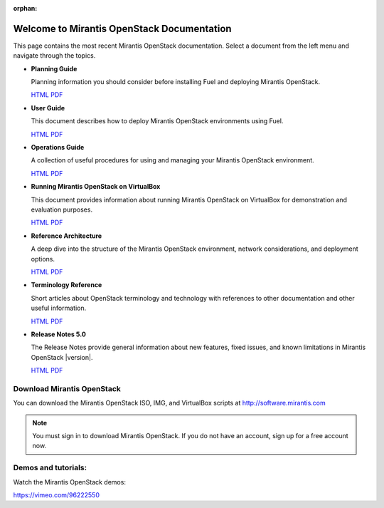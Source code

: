 :orphan:

.. index:: Home page

.. _Homepage:

===========================================
Welcome to Mirantis OpenStack Documentation
===========================================

This page contains the most recent Mirantis OpenStack documentation.
Select a document from the left menu and navigate through the topics.

* **Planning Guide**

  Planning information you should consider before
  installing Fuel and deploying Mirantis OpenStack.

  `HTML <./planning-guide.html>`__
  `PDF  <pdf/Mirantis-OpenStack-5.0-PlanningGuide.pdf>`__

* **User Guide**

  This document describes how to deploy Mirantis OpenStack environments
  using Fuel.

  `HTML <./user-guide.html>`__
  `PDF  <pdf/Mirantis-OpenStack-5.0-UserGuide.pdf>`__

* **Operations Guide**

  A collection of useful procedures for using and managing
  your Mirantis OpenStack environment.

  `HTML <./operations.html>`__
  `PDF  <pdf/Mirantis-OpenStack-5.0-OperationsGuide.pdf>`__

* **Running Mirantis OpenStack on VirtualBox**

  This document provides information about running Mirantis OpenStack on VirtualBox
  for demonstration and evaluation purposes.

  `HTML <./virtualbox.html>`__
  `PDF  <pdf/Mirantis-OpenStack-5.0-Running-Mirantis-OpenStack-on-VirtualBox.pdf>`__

* **Reference Architecture**

  A deep dive into the structure of the Mirantis OpenStack environment,
  network considerations, and deployment options.

  `HTML <./reference-architecture.html>`__
  `PDF  <pdf/Mirantis-OpenStack-5.0-ReferenceArchitecture.pdf>`__

* **Terminology Reference**

  Short articles about OpenStack terminology and technology
  with references to other documentation and other useful information.

  `HTML <./terminology.html>`__
  `PDF  <pdf/Mirantis-OpenStack-5.0-Terminology-Reference.pdf>`__

* **Release Notes 5.0**

  The Release Notes provide general information about new features,
  fixed issues, and known limitations in Mirantis OpenStack |version|.

  `HTML <./release-notes.html>`__
  `PDF  <pdf/Mirantis-OpenStack-5.0-RelNotes.pdf>`__

Download Mirantis OpenStack
---------------------------
You can download the Mirantis OpenStack ISO, IMG, and VirtualBox scripts at http://software.mirantis.com

.. note:: You must sign in to download Mirantis OpenStack. 
          If you do not have an account, sign up for a free account now.

Demos and tutorials:
--------------------
Watch the Mirantis OpenStack demos:

https://vimeo.com/96222550
